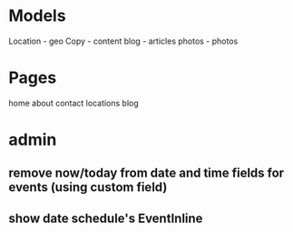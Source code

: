 * Models
Location - geo
Copy - content
blog - articles
photos - photos

* Pages
home
about
contact
locations
blog
* admin
** remove now/today from date and time fields for events (using custom field)
** show date schedule's EventInline
